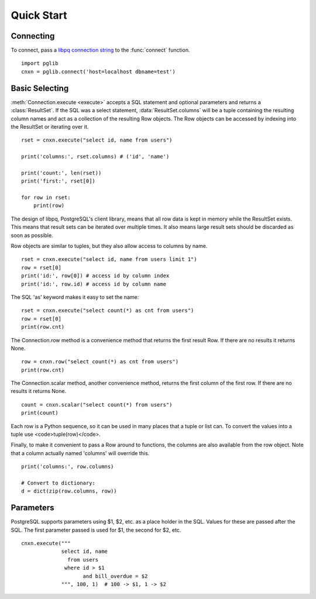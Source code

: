 
Quick Start
===========

Connecting
----------

To connect, pass a
`libpq connection string <http://www.postgresql.org/docs/9.3/static/libpq-connect.html#LIBPQ-CONNSTRING>`_
to the :func:`connect` function. ::

    import pglib
    cnxn = pglib.connect('host=localhost dbname=test')

Basic Selecting
---------------

:meth:`Connection.execute <execute>` accepts a SQL statement and optional parameters and returns
a :class:`ResultSet`. If the SQL was a select statement, :data:`ResultSet.columns`
will be a tuple containing the resulting column names and act as a collection of the resulting
Row objects. The Row objects can be accessed by indexing into the ResultSet or iterating over
it. ::

    rset = cnxn.execute("select id, name from users")

    print('columns:', rset.columns) # ('id', 'name')

    print('count:', len(rset))
    print('first:', rset[0])

    for row in rset:
        print(row)

The design of libpq, PostgreSQL's client library, means that all row data is kept in memory
while the ResultSet exists.  This means that result sets can be iterated over multiple times.
It also means large result sets should be discarded as soon as possible.

Row objects are similar to tuples, but they also allow access to columns by name. ::

    rset = cnxn.execute("select id, name from users limit 1")
    row = rset[0]
    print('id:', row[0]) # access id by column index
    print('id:', row.id) # access id by column name

The SQL 'as' keyword makes it easy to set the name::

    rset = cnxn.execute("select count(*) as cnt from users")
    row = rset[0]
    print(row.cnt)

The Connection.row method is a convenience method that returns the first result Row.  If
there are no results it returns None. ::

    row = cnxn.row("select count(*) as cnt from users")
    print(row.cnt)

The Connection.scalar method, another convenience method, returns the first column of the
first row.  If there are no results it returns None. ::

    count = cnxn.scalar("select count(*) from users")
    print(count)

Each row is a Python sequence, so it can be used in many places that a tuple or list can.
To convert the values into a tuple use <code>tuple(row)</code>.

Finally, to make it convenient to pass a Row around to functions, the columns are also available
from the row object.  Note that a column actually named 'columns' will override this. ::

    print('columns:', row.columns)

    # Convert to dictionary:
    d = dict(zip(row.columns, row))

Parameters
----------

PostgreSQL supports parameters using $1, $2, etc. as a place holder in the SQL.  Values for these
are passed after the SQL.  The first parameter passed is used for $1, the second for $2, etc. ::

    cnxn.execute("""
                 select id, name
                   from users
                  where id > $1
                        and bill_overdue = $2
                 """, 100, 1)  # 100 -> $1, 1 -> $2
